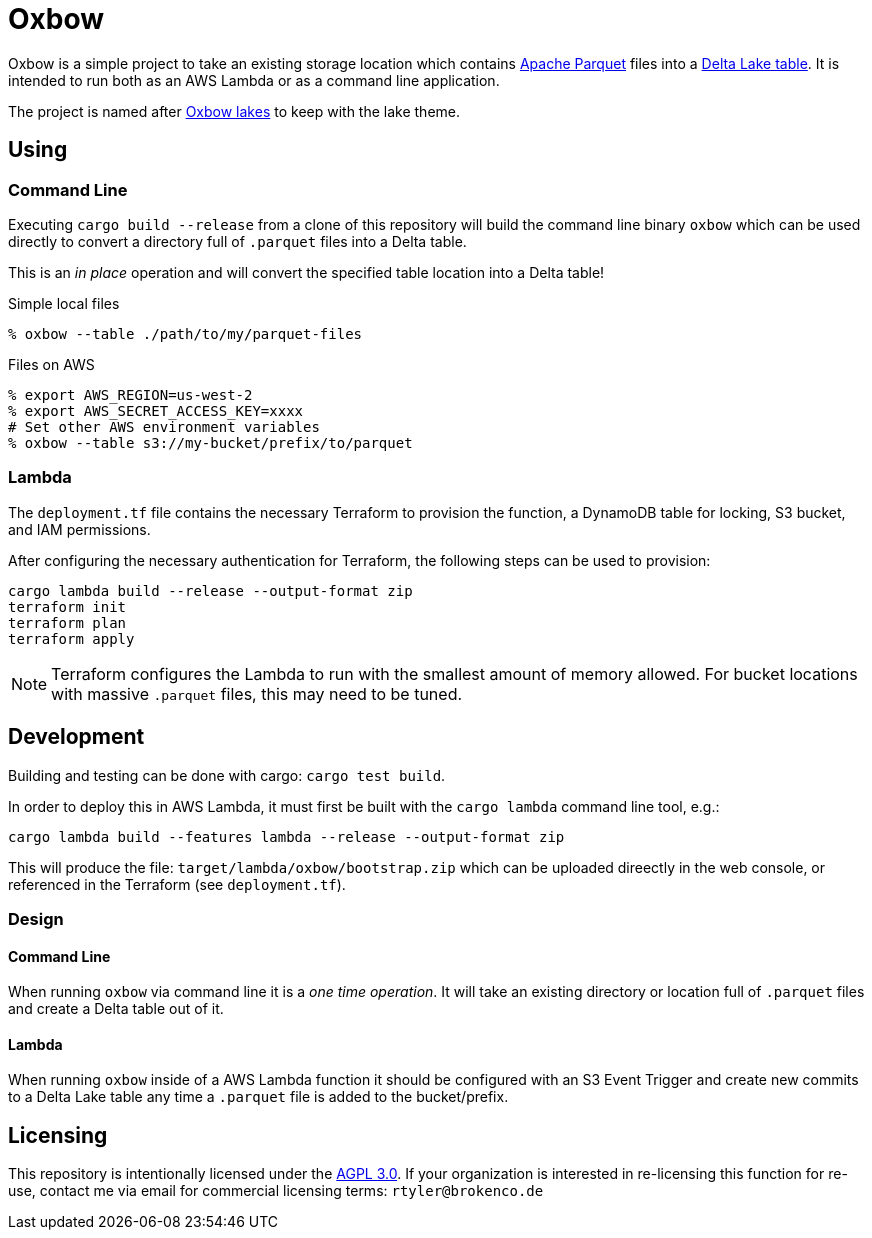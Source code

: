 ifdef::env-github[]
:tip-caption: :bulb:
:note-caption: :information_source:
:important-caption: :heavy_exclamation_mark:
:caution-caption: :fire:
:warning-caption: :warning:
endif::[]
:toc: macro

= Oxbow

Oxbow is a simple project to take an existing storage location which contains
link:https://parquet.apache.org[Apache Parquet] files into a
link:https://delta.io[Delta Lake table]. It is intended to run both as an AWS
Lambda or as a command line application.

The project is named after link:https://en.wikipedia.org/wiki/Oxbow_lake[Oxbow
lakes] to keep with the lake theme.

== Using

=== Command Line

Executing `cargo build --release` from a clone of this repository will build
the command line binary `oxbow` which can be used directly to convert a
directory full of `.parquet` files into a Delta table.

This is an _in place_ operation and will convert the specified table location
into a Delta table!

.Simple local files
[source,bash]
----
% oxbow --table ./path/to/my/parquet-files
----

.Files on AWS
[source,bash]
----
% export AWS_REGION=us-west-2
% export AWS_SECRET_ACCESS_KEY=xxxx
# Set other AWS environment variables
% oxbow --table s3://my-bucket/prefix/to/parquet
----

=== Lambda

The `deployment.tf` file contains the necessary Terraform to provision the
function, a DynamoDB table for locking, S3 bucket, and IAM permissions.

After configuring the necessary authentication for Terraform, the following
steps can be used to provision:

[source,bash]
----
cargo lambda build --release --output-format zip
terraform init
terraform plan
terraform apply
----

[NOTE]
====
Terraform configures the Lambda to run with the smallest amount of memory
allowed. For bucket locations with massive `.parquet` files, this may need to
be tuned.
====


== Development

Building and testing can be done with cargo: `cargo test build`.

In order to deploy this in AWS Lambda, it must first be built with the `cargo
lambda` command line tool, e.g.:

[source,bash]
----
cargo lambda build --features lambda --release --output-format zip
----

This will produce the file: `target/lambda/oxbow/bootstrap.zip` which can be
uploaded direectly in the web console, or referenced in the Terraform (see
`deployment.tf`).

=== Design

==== Command Line

When running `oxbow` via command line it is a _one time operation_. It will
take an existing directory or location full of `.parquet` files and create a
Delta table out of it.


==== Lambda

When running `oxbow` inside of a AWS Lambda function it should be configured
with an S3 Event Trigger and create new commits to a Delta Lake table any time
a `.parquet` file is added to the bucket/prefix.

== Licensing

This repository is intentionally licensed under the link:https://www.gnu.org/licenses/agpl-3.0.en.html[AGPL 3.0]. If your organization is interested in re-licensing this function for re-use, contact me via email for commercial licensing terms: `rtyler@brokenco.de`
